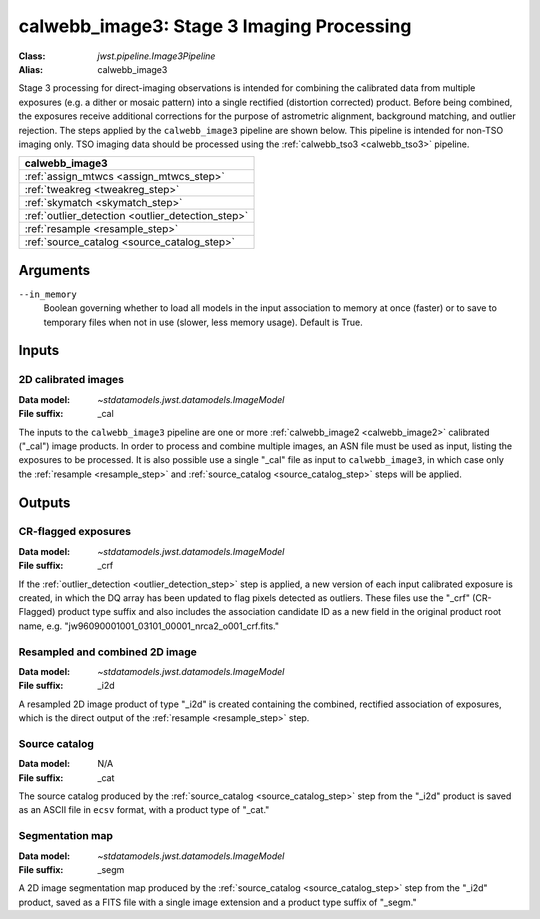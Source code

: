 .. _calwebb_image3:

calwebb_image3: Stage 3 Imaging Processing
==========================================

:Class: `jwst.pipeline.Image3Pipeline`
:Alias: calwebb_image3

Stage 3 processing for direct-imaging observations is intended for combining the
calibrated data from multiple exposures (e.g. a dither or mosaic pattern) into a
single rectified (distortion corrected) product.
Before being combined, the exposures receive additional corrections for the
purpose of astrometric alignment, background matching, and outlier rejection.
The steps applied by the ``calwebb_image3`` pipeline are shown below.
This pipeline is intended for non-TSO imaging only. TSO imaging data should be
processed using the :ref:`calwebb_tso3 <calwebb_tso3>` pipeline.

+--------------------------------------------------+
| calwebb_image3                                   |
+==================================================+
| :ref:`assign_mtwcs <assign_mtwcs_step>`          |
+--------------------------------------------------+
| :ref:`tweakreg <tweakreg_step>`                  |
+--------------------------------------------------+
| :ref:`skymatch <skymatch_step>`                  |
+--------------------------------------------------+
| :ref:`outlier_detection <outlier_detection_step>`|
+--------------------------------------------------+
| :ref:`resample <resample_step>`                  |
+--------------------------------------------------+
| :ref:`source_catalog <source_catalog_step>`      |
+--------------------------------------------------+

Arguments
---------

``--in_memory``
  Boolean governing whether to load all models in the input association to memory at once (faster)
  or to save to temporary files when not in use (slower, less memory usage). Default is True.

Inputs
------

2D calibrated images
^^^^^^^^^^^^^^^^^^^^

:Data model: `~stdatamodels.jwst.datamodels.ImageModel`
:File suffix: _cal

The inputs to the ``calwebb_image3`` pipeline are one or more
:ref:`calwebb_image2 <calwebb_image2>`
calibrated ("_cal") image products. In order to process and combine multiple
images, an ASN file must be used as input, listing the exposures to be
processed. It is also possible use a single "_cal" file as input to
``calwebb_image3``, in which case only the :ref:`resample <resample_step>` and
:ref:`source_catalog <source_catalog_step>` steps will be applied.

Outputs
-------

CR-flagged exposures
^^^^^^^^^^^^^^^^^^^^

:Data model: `~stdatamodels.jwst.datamodels.ImageModel`
:File suffix: _crf

If the :ref:`outlier_detection <outlier_detection_step>` step is applied, a new version
of each input calibrated exposure is created, in which the DQ array has been updated to
flag pixels detected as outliers. These files use the "_crf" (CR-Flagged)
product type suffix and also includes the association candidate ID as a
new field in the original product root name, e.g.
"jw96090001001_03101_00001_nrca2_o001_crf.fits."

Resampled and combined 2D image
^^^^^^^^^^^^^^^^^^^^^^^^^^^^^^^

:Data model: `~stdatamodels.jwst.datamodels.ImageModel`
:File suffix: _i2d

A resampled 2D image product of type "_i2d" is created containing the
combined, rectified association of exposures, which is the direct output of
the :ref:`resample <resample_step>` step.

Source catalog
^^^^^^^^^^^^^^

:Data model: N/A
:File suffix: _cat

The source catalog produced by the :ref:`source_catalog <source_catalog_step>` step
from the "_i2d" product is saved as an ASCII file in ``ecsv`` format, with a product type
of "_cat."

Segmentation map
^^^^^^^^^^^^^^^^

:Data model: `~stdatamodels.jwst.datamodels.ImageModel`
:File suffix: _segm

A 2D image segmentation map produced by the :ref:`source_catalog <source_catalog_step>`
step from the "_i2d" product, saved as a FITS file with a single image extension and
a product type suffix of "_segm."
